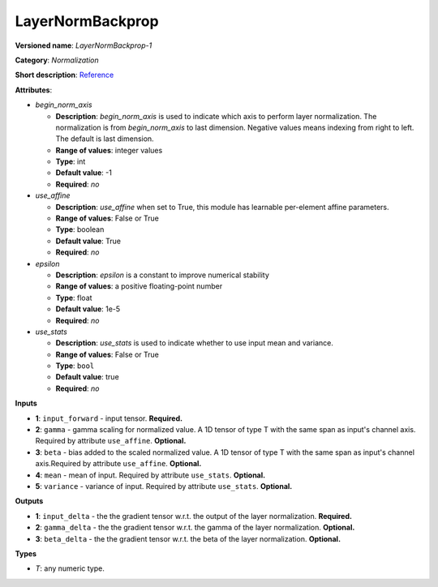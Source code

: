 .. SPDX-FileCopyrightText: 2020 Intel Corporation
..
.. SPDX-License-Identifier: CC-BY-4.0

-----------------
LayerNormBackprop
-----------------

**Versioned name**: *LayerNormBackprop-1*

**Category**: *Normalization*

**Short description**: `Reference
<https://arxiv.org/abs/1607.06450>`__

**Attributes**:

* *begin_norm_axis*

  * **Description**: *begin_norm_axis* is used to indicate which axis to perform
    layer normalization. The normalization is from *begin_norm_axis* to last
    dimension. Negative values means indexing from right to left. The default is
    last dimension.
  * **Range of values**: integer values
  * **Type**: int
  * **Default value**: -1
  * **Required**: *no*

* *use_affine*

  * **Description**: *use_affine* when set to True, this module has learnable
    per-element affine parameters.
  * **Range of values**: False or True
  * **Type**: boolean
  * **Default value**: True
  * **Required**: *no*

* *epsilon*

  * **Description**: *epsilon* is a constant to improve numerical stability
  * **Range of values**: a positive floating-point number
  * **Type**: float
  * **Default value**: 1e-5
  * **Required**: *no*

* *use_stats*

  * **Description**: *use_stats* is used to indicate whether to use input mean
    and variance.
  * **Range of values**: False or True
  * **Type**: ``bool``
  * **Default value**: true
  * **Required**: *no*


**Inputs**

* **1**: ``input_forward`` - input tensor. **Required.**
* **2**: ``gamma`` - gamma scaling for normalized value. A 1D tensor of type T
  with the same span as input's channel axis. Required by attribute
  ``use_affine``. **Optional.**
* **3**: ``beta`` - bias added to the scaled normalized value. A 1D tensor of
  type T with the same span as input's channel axis.Required by attribute
  ``use_affine``. **Optional.**
* **4**: ``mean`` - mean of input. Required by attribute ``use_stats``.
  **Optional.**
* **5**: ``variance`` - variance of input. Required by attribute ``use_stats``.
  **Optional.**

**Outputs**

* **1**: ``input_delta`` - the the gradient tensor w.r.t. the output of the
  layer normalization. **Required.**
* **2**: ``gamma_delta`` - the the gradient tensor w.r.t. the gamma of the layer
  normalization. **Optional.**
* **3**: ``beta_delta`` - the the gradient tensor w.r.t. the beta of the layer
  normalization. **Optional.**

**Types**

* *T*: any numeric type.
